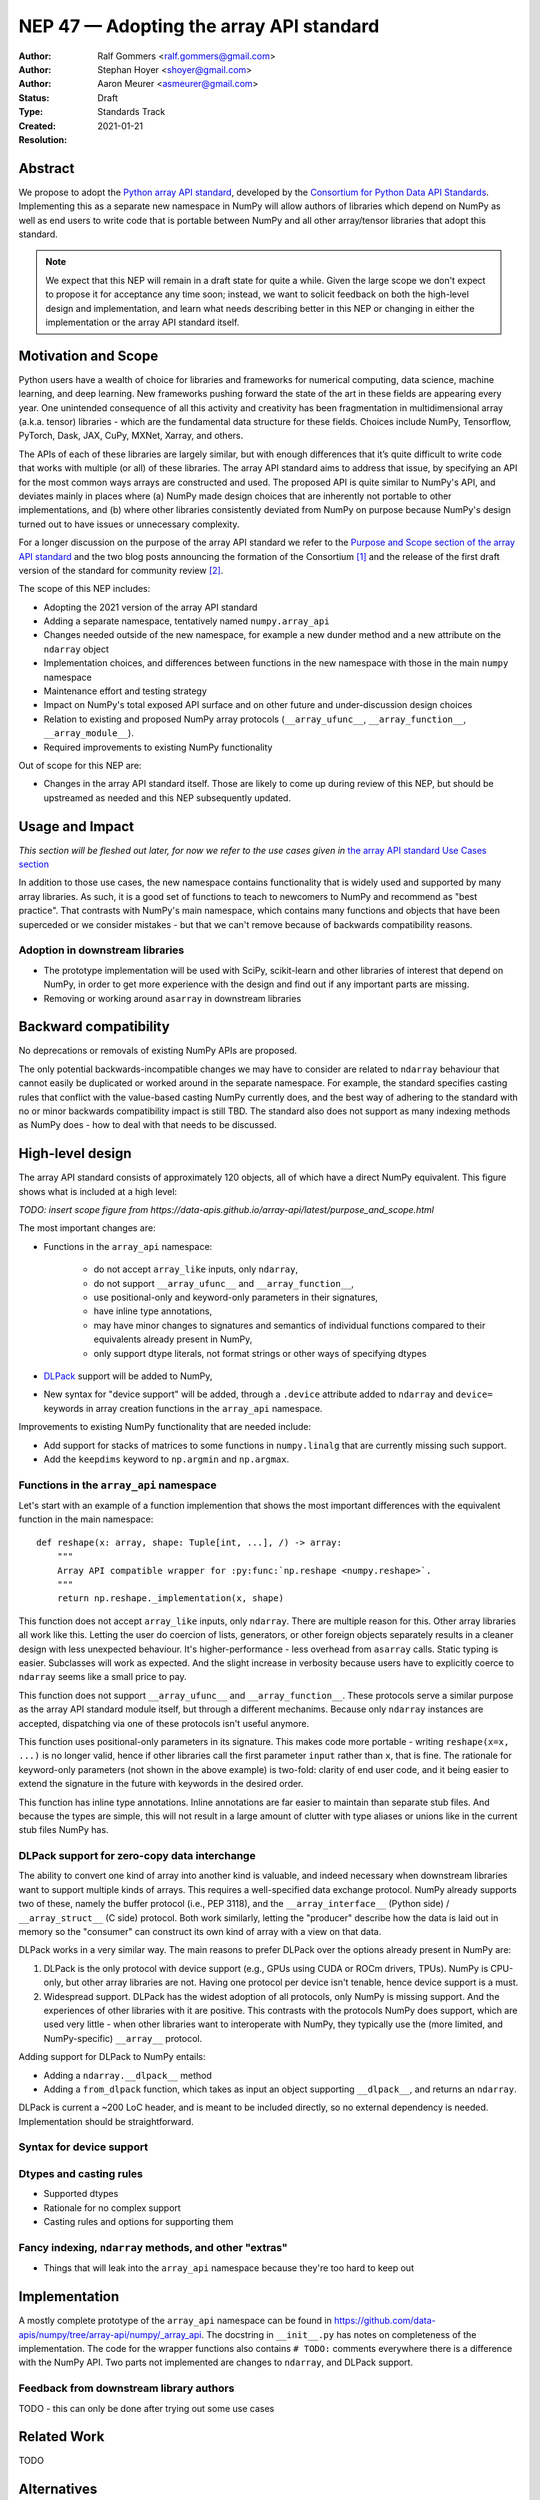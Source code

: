 ========================================
NEP 47 — Adopting the array API standard
========================================

:Author: Ralf Gommers <ralf.gommers@gmail.com>
:Author: Stephan Hoyer <shoyer@gmail.com>
:Author: Aaron Meurer <asmeurer@gmail.com>
:Status: Draft
:Type: Standards Track
:Created: 2021-01-21
:Resolution: 


Abstract
--------

We propose to adopt the `Python array API standard`_, developed by the
`Consortium for Python Data API Standards`_. Implementing this as a separate
new namespace in NumPy will allow authors of libraries which depend on NumPy 
as well as end users to write code that is portable between NumPy and all
other array/tensor libraries that adopt this standard.

.. note::

    We expect that this NEP will remain in a draft state for quite a while.
    Given the large scope we don't expect to propose it for acceptance any
    time soon; instead, we want to solicit feedback on both the high-level
    design and implementation, and learn what needs describing better in this
    NEP or changing in either the implementation or the array API standard
    itself.
    

Motivation and Scope
--------------------

Python users have a wealth of choice for libraries and frameworks for
numerical computing, data science, machine learning, and deep learning. New
frameworks pushing forward the state of the art in these fields are appearing
every year. One unintended consequence of all this activity and creativity
has been fragmentation in multidimensional array (a.k.a. tensor) libraries -
which are the fundamental data structure for these fields. Choices include
NumPy, Tensorflow, PyTorch, Dask, JAX, CuPy, MXNet, Xarray, and others.

The APIs of each of these libraries are largely similar, but with enough
differences that it’s quite difficult to write code that works with multiple
(or all) of these libraries. The array API standard aims to address that
issue, by specifying an API for the most common ways arrays are constructed
and used. The proposed API is quite similar to NumPy's API, and deviates mainly
in places where (a) NumPy made design choices that are inherently not portable
to other implementations, and (b) where other libraries consistently deviated
from NumPy on purpose because NumPy's design turned out to have issues or
unnecessary complexity.

For a longer discussion on the purpose of the array API standard we refer to
the `Purpose and Scope section of the array API standard <https://data-apis.github.io/array-api/latest/purpose_and_scope.html>`__
and the two blog posts announcing the formation of the Consortium [1]_ and
the release of the first draft version of the standard for community review [2]_.

The scope of this NEP includes:

- Adopting the 2021 version of the array API standard
- Adding a separate namespace, tentatively named ``numpy.array_api``
- Changes needed outside of the new namespace, for example a new dunder
  method and a new attribute on the ``ndarray`` object
- Implementation choices, and differences between functions in the new
  namespace with those in the main ``numpy`` namespace
- Maintenance effort and testing strategy
- Impact on NumPy's total exposed API surface and on other future and
  under-discussion design choices
- Relation to existing and proposed NumPy array protocols
  (``__array_ufunc__``, ``__array_function__``, ``__array_module__``).
- Required improvements to existing NumPy functionality

Out of scope for this NEP are:

- Changes in the array API standard itself. Those are likely to come up
  during review of this NEP, but should be upstreamed as needed and this NEP
  subsequently updated.


Usage and Impact
----------------

*This section will be fleshed out later, for now we refer to the use cases given
in* `the array API standard Use Cases section <https://data-apis.github.io/array-api/latest/use_cases.html>`__

In addition to those use cases, the new namespace contains functionality that
is widely used and supported by many array libraries. As such, it is a good
set of functions to teach to newcomers to NumPy and recommend as "best
practice". That contrasts with NumPy's main namespace, which contains many
functions and objects that have been superceded or we consider mistakes - but
that we can't remove because of backwards compatibility reasons.

Adoption in downstream libraries
~~~~~~~~~~~~~~~~~~~~~~~~~~~~~~~~

- The prototype implementation will be used with SciPy, scikit-learn and
  other libraries of interest that depend on NumPy, in order to get more
  experience with the design and find out if any important parts are missing.
- Removing or working around ``asarray`` in downstream libraries


Backward compatibility
----------------------

No deprecations or removals of existing NumPy APIs are proposed.

The only potential backwards-incompatible changes we may have to consider
are related to ``ndarray`` behaviour that cannot easily be duplicated or
worked around in the separate namespace. For example, the standard specifies
casting rules that conflict with the value-based casting NumPy currently does,
and the best way of adhering to the standard with no or minor backwards
compatibility impact is still TBD. The standard also does not support as many
indexing methods as NumPy does - how to deal with that needs to be discussed.


High-level design
-----------------

The array API standard consists of approximately 120 objects, all of which
have a direct NumPy equivalent. This figure shows what is included at a high level:

*TODO: insert scope figure from https://data-apis.github.io/array-api/latest/purpose_and_scope.html*

The most important changes are:

- Functions in the ``array_api`` namespace:

    - do not accept ``array_like`` inputs, only ``ndarray``,
    - do not support ``__array_ufunc__`` and ``__array_function__``,
    - use positional-only and keyword-only parameters in their signatures,
    - have inline type annotations,
    - may have minor changes to signatures and semantics of individual
      functions compared to their equivalents already present in NumPy,
    - only support dtype literals, not format strings or other ways of
      specifying dtypes

- DLPack_ support will be added to NumPy,
- New syntax for "device support" will be added, through a ``.device``
  attribute added to ``ndarray`` and ``device=`` keywords in array creation
  functions in the ``array_api`` namespace.

Improvements to existing NumPy functionality that are needed include:

- Add support for stacks of matrices to some functions in ``numpy.linalg``
  that are currently missing such support.
- Add the ``keepdims`` keyword to ``np.argmin`` and ``np.argmax``.


Functions in the ``array_api`` namespace
~~~~~~~~~~~~~~~~~~~~~~~~~~~~~~~~~~~~~~~~

Let's start with an example of a function implemention that shows the most
important differences with the equivalent function in the main namespace::

    def reshape(x: array, shape: Tuple[int, ...], /) -> array:
        """
        Array API compatible wrapper for :py:func:`np.reshape <numpy.reshape>`.
        """
        return np.reshape._implementation(x, shape)

This function does not accept ``array_like`` inputs, only ``ndarray``. There
are multiple reason for this. Other array libraries all work like this.
Letting the user do coercion of lists, generators, or other foreign objects
separately results in a cleaner design with less unexpected behaviour.
It's higher-performance - less overhead from ``asarray`` calls. Static typing
is easier. Subclasses will work as expected. And the slight increase in verbosity
because users have to explicitly coerce to ``ndarray`` seems like a small
price to pay.

This function does not support ``__array_ufunc__`` and ``__array_function__``.
These protocols serve a similar purpose as the array API standard module itself,
but through a different mechanims. Because only ``ndarray`` instances are accepted,
dispatching via one of these protocols isn't useful anymore.

This function uses positional-only parameters in its signature. This makes code
more portable - writing ``reshape(x=x, ...)`` is no longer valid, hence if other
libraries call the first parameter ``input`` rather than ``x``, that is fine.
The rationale for keyword-only parameters (not shown in the above example) is
two-fold: clarity of end user code, and it being easier to extend the signature
in the future with keywords in the desired order.

This function has inline type annotations. Inline annotations are far easier to
maintain than separate stub files. And because the types are simple, this will
not result in a large amount of clutter with type aliases or unions like in the
current stub files NumPy has.


DLPack support for zero-copy data interchange
~~~~~~~~~~~~~~~~~~~~~~~~~~~~~~~~~~~~~~~~~~~~~~

The ability to convert one kind of array into another kind is valuable, and
indeed necessary when downstream libraries want to support multiple kinds of
arrays. This requires a well-specified data exchange protocol. NumPy already
supports two of these, namely the buffer protocol (i.e., PEP 3118), and
the ``__array_interface__`` (Python side) / ``__array_struct__`` (C side)
protocol. Both work similarly, letting the "producer" describe how the data
is laid out in memory so the "consumer" can construct its own kind of array
with a view on that data. 

DLPack works in a very similar way. The main reasons to prefer DLPack over
the options already present in NumPy are:

1. DLPack is the only protocol with device support (e.g., GPUs using CUDA or
   ROCm drivers, TPUs). NumPy is CPU-only, but other array libraries are not.
   Having one protocol per device isn't tenable, hence device support is a
   must.
2. Widespread support. DLPack has the widest adoption of all protocols, only
   NumPy is missing support. And the experiences of other libraries with it
   are positive. This contrasts with the protocols NumPy does support, which
   are used very little - when other libraries want to interoperate with
   NumPy, they typically use the (more limited, and NumPy-specific)
   ``__array__`` protocol.

Adding support for DLPack to NumPy entails:

- Adding a ``ndarray.__dlpack__`` method
- Adding a ``from_dlpack`` function, which takes as input an object
  supporting ``__dlpack__``, and returns an ``ndarray``.

DLPack is current a ~200 LoC header, and is meant to be included directly, so
no external dependency is needed. Implementation should be straightforward.


Syntax for device support 
~~~~~~~~~~~~~~~~~~~~~~~~~


Dtypes and casting rules
~~~~~~~~~~~~~~~~~~~~~~~~

- Supported dtypes
- Rationale for no complex support
- Casting rules and options for supporting them


Fancy indexing, ``ndarray`` methods, and other "extras"
~~~~~~~~~~~~~~~~~~~~~~~~~~~~~~~~~~~~~~~~~~~~~~~~~~~~~~~

- Things that will leak into the ``array_api`` namespace because they're too
  hard to keep out


Implementation
--------------

A mostly complete prototype of the ``array_api`` namespace can be found in
https://github.com/data-apis/numpy/tree/array-api/numpy/_array_api.
The docstring in ``__init__.py`` has notes on completeness of the implementation.
The code for the wrapper functions also contains ``# TODO:`` comments
everywhere there is a difference with the NumPy API.
Two parts not implemented are changes to ``ndarray``, and DLPack support.



Feedback from downstream library authors
~~~~~~~~~~~~~~~~~~~~~~~~~~~~~~~~~~~~~~~~

TODO - this can only be done after trying out some use cases


Related Work
------------

TODO 


Alternatives
------------



Discussion
----------

- `First discussion on the mailing list about the array API standard <https://mail.python.org/pipermail/numpy-discussion/2020-November/081181.html>`__


References and Footnotes
------------------------

.. _Python array API standard: https://data-apis.github.io/array-api/latest

.. _Consortium for Python Data API Standards: https://data-apis.org/

.. _DLPack: https://github.com/dmlc/dlpack

.. [1] https://data-apis.org/blog/announcing_the_consortium/

.. [2] https://data-apis.org/blog/array_api_standard_release/


Copyright
---------

This document has been placed in the public domain. [1]_